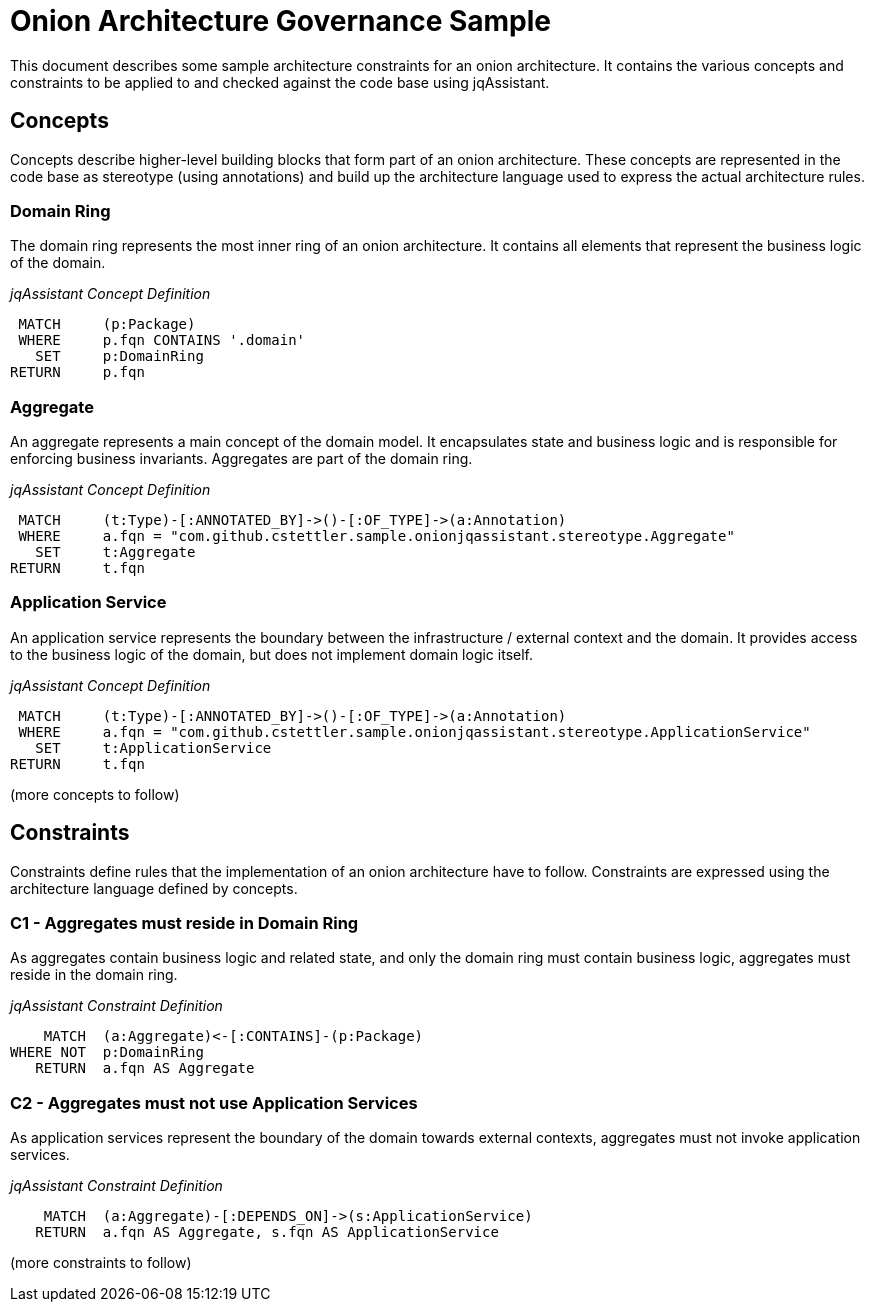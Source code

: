 = Onion Architecture Governance Sample

This document describes some sample architecture constraints for an onion architecture. It contains the various concepts
and constraints to be applied to and checked against the code base using jqAssistant.


== Concepts

Concepts describe higher-level building blocks that form part of an onion architecture. These concepts are represented
in the code base as stereotype (using annotations) and build up the architecture language used to express the actual
architecture rules.


=== Domain Ring

The domain ring represents the most inner ring of an onion architecture. It contains all elements that represent the
business logic of the domain.

_jqAssistant Concept Definition_
[[sample:DomainRingConcept]]
[source,cypher,role=concept]
----
 MATCH     (p:Package)
 WHERE     p.fqn CONTAINS '.domain'
   SET     p:DomainRing
RETURN     p.fqn
----


=== Aggregate

An aggregate represents a main concept of the domain model. It encapsulates state and business logic and is responsible
for enforcing business invariants. Aggregates are part of the domain ring.

_jqAssistant Concept Definition_
[[sample:AggregateConcept]]
[source,cypher,role=concept]
----
 MATCH     (t:Type)-[:ANNOTATED_BY]->()-[:OF_TYPE]->(a:Annotation)
 WHERE     a.fqn = "com.github.cstettler.sample.onionjqassistant.stereotype.Aggregate"
   SET     t:Aggregate
RETURN     t.fqn
----

=== Application Service

An application service represents the boundary between the infrastructure / external context and the domain. It provides
access to the business logic of the domain, but does not implement domain logic itself.

_jqAssistant Concept Definition_
[[sample:ApplicationServiceConcept]]
[source,cypher,role=concept]
----
 MATCH     (t:Type)-[:ANNOTATED_BY]->()-[:OF_TYPE]->(a:Annotation)
 WHERE     a.fqn = "com.github.cstettler.sample.onionjqassistant.stereotype.ApplicationService"
   SET     t:ApplicationService
RETURN     t.fqn
----

(more concepts to follow)


== Constraints

Constraints define rules that the implementation of an onion architecture have to follow. Constraints are expressed
using the architecture language defined by concepts.

=== C1 - Aggregates must reside in Domain Ring

As aggregates contain business logic and related state, and only the domain ring must contain business logic, aggregates
must reside in the domain ring.

_jqAssistant Constraint Definition_
[[sample:AggregateMustResideInDomainRingConstraint]]
[source,cypher,role=constraint,requiresConcepts="sample:AggregateConcept,sample:DomainRingConcept"]
----
    MATCH  (a:Aggregate)<-[:CONTAINS]-(p:Package)
WHERE NOT  p:DomainRing
   RETURN  a.fqn AS Aggregate
----


=== C2 - Aggregates must not use Application Services

As application services represent the boundary of the domain towards external contexts, aggregates must not invoke
application services.

_jqAssistant Constraint Definition_
[[sample:AggregatesMustNotUseApplicationServicesConstraint]]
[source,cypher,role=constraint,requiresConcepts="sample:AggregateConcept,sample:ApplicationServiceConcept"]
----
    MATCH  (a:Aggregate)-[:DEPENDS_ON]->(s:ApplicationService)
   RETURN  a.fqn AS Aggregate, s.fqn AS ApplicationService
----

(more constraints to follow)